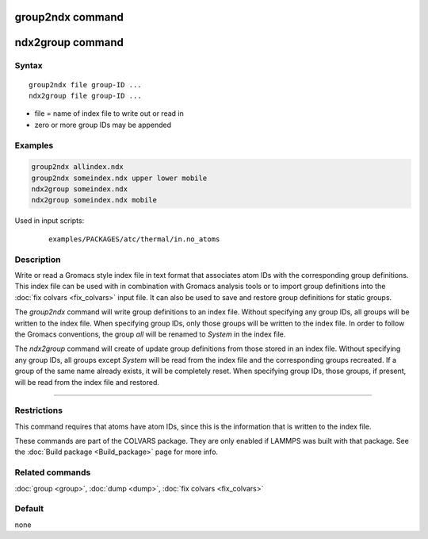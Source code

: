 .. index:: group2ndx

group2ndx command
=================

ndx2group command
=================

Syntax
""""""

.. parsed-literal::

   group2ndx file group-ID ...
   ndx2group file group-ID ...

* file = name of index file to write out or read in
* zero or more group IDs may be appended

Examples
""""""""

.. code-block:: LAMMPS

   group2ndx allindex.ndx
   group2ndx someindex.ndx upper lower mobile
   ndx2group someindex.ndx
   ndx2group someindex.ndx mobile

Used in input scripts:

  .. parsed-literal::

       examples/PACKAGES/atc/thermal/in.no_atoms

Description
"""""""""""

Write or read a Gromacs style index file in text format that associates
atom IDs with the corresponding group definitions. This index file can be
used with in combination with Gromacs analysis tools or to import group
definitions into the :doc:`fix colvars <fix_colvars>` input file. It can
also be used to save and restore group definitions for static groups.

The *group2ndx* command will write group definitions to an index file.
Without specifying any group IDs, all groups will be written to the index
file. When specifying group IDs, only those groups will be written to the
index file. In order to follow the Gromacs conventions, the group *all*
will be renamed to *System* in the index file.

The *ndx2group* command will create of update group definitions from those
stored in an index file. Without specifying any group IDs, all groups except
*System* will be read from the index file and the corresponding groups
recreated. If a group of the same name already exists, it will be completely
reset. When specifying group IDs, those groups, if present, will be read
from the index file and restored.

----------

Restrictions
""""""""""""

This command requires that atoms have atom IDs, since this is the
information that is written to the index file.

These commands are part of the COLVARS package.  They are only
enabled if LAMMPS was built with that package.  See the :doc:`Build package <Build_package>` page for more info.

Related commands
""""""""""""""""

:doc:`group <group>`, :doc:`dump <dump>`, :doc:`fix colvars <fix_colvars>`

Default
"""""""

none
